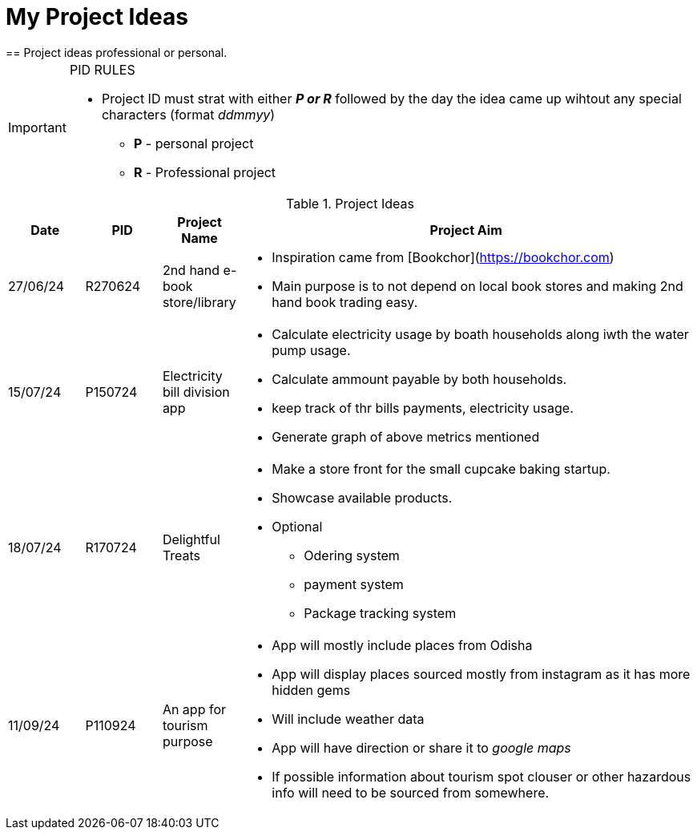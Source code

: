 ifdef::env-github[]
:tip-caption: :bulb:
:note-caption: :information_source:
:important-caption: :heavy_exclamation_mark:
:caution-caption: :fire:
:warning-caption: :warning:
endif::[]

= My Project Ideas
== Project ideas professional or personal.

[IMPORTANT]
====
PID RULES

* Project ID must strat with either *_P or R_* followed by the day the idea came up wihtout  any special characters (format _ddmmyy_)
** *P* - personal project
** *R* - Professional project
====

.Project Ideas
[cols="1,1,1,6a"]
|===
|Date | PID| Project Name | Project Aim

|27/06/24
|R270624
|2nd hand e-book store/library
|* Inspiration came from  [Bookchor](https://bookchor.com)
* Main purpose is to not depend on local book stores and making 2nd hand book
  trading easy.

|15/07/24
|P150724
|Electricity bill division app
|* Calculate electricity usage by boath households
along iwth the water pump usage.
* Calculate ammount payable by both households.
* keep track of thr bills payments, electricity usage.
* Generate graph of above metrics mentioned

|18/07/24
|R170724
|Delightful Treats
|* Make a store front for the small cupcake baking startup.
* Showcase available products.
* Optional
** Odering system
** payment system
** Package tracking system

|11/09/24
|P110924
|An app for tourism purpose 
|* App will mostly include places from Odisha
* App will display places sourced mostly from instagram as it has more hidden
  gems
* Will include weather data
* App will have direction or share it to _google maps_
* If possible information about tourism spot clouser or other hazardous info
  will need to be sourced from somewhere.
|===
